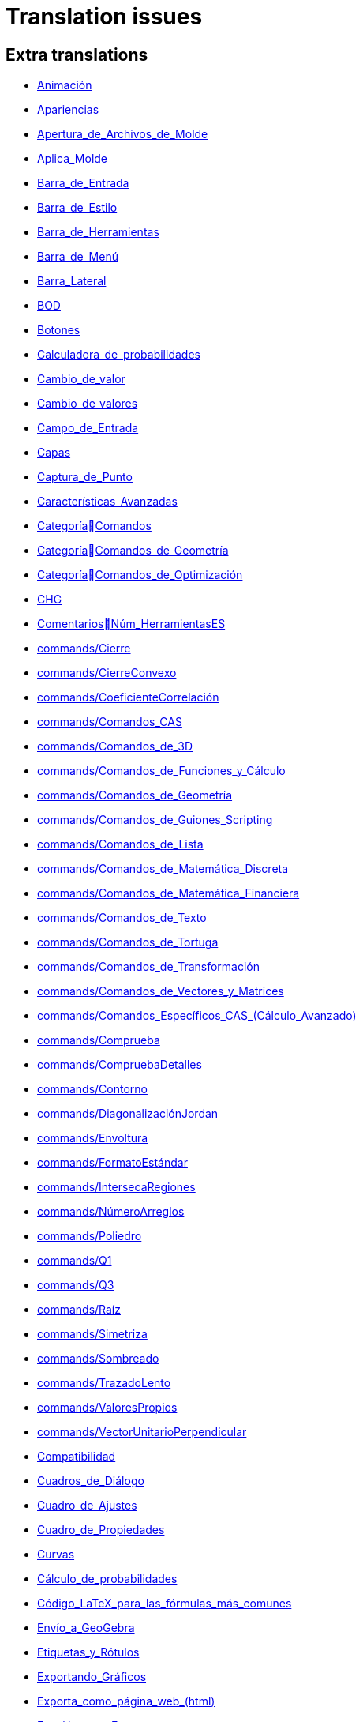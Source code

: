 = Translation issues

== Extra translations

 * xref:Animación.adoc[Animación]
 * xref:Apariencias.adoc[Apariencias]
 * xref:Apertura_de_Archivos_de_Molde.adoc[Apertura_de_Archivos_de_Molde]
 * xref:Aplica_Molde.adoc[Aplica_Molde]
 * xref:Barra_de_Entrada.adoc[Barra_de_Entrada]
 * xref:Barra_de_Estilo.adoc[Barra_de_Estilo]
 * xref:Barra_de_Herramientas.adoc[Barra_de_Herramientas]
 * xref:Barra_de_Menú.adoc[Barra_de_Menú]
 * xref:Barra_Lateral.adoc[Barra_Lateral]
 * xref:BOD.adoc[BOD]
 * xref:Botones.adoc[Botones]
 * xref:Calculadora_de_probabilidades.adoc[Calculadora_de_probabilidades]
 * xref:Cambio_de_valor.adoc[Cambio_de_valor]
 * xref:Cambio_de_valores.adoc[Cambio_de_valores]
 * xref:Campo_de_Entrada.adoc[Campo_de_Entrada]
 * xref:Capas.adoc[Capas]
 * xref:Captura_de_Punto.adoc[Captura_de_Punto]
 * xref:Características_Avanzadas.adoc[Características_Avanzadas]
 * xref:CategoríaComandos.adoc[CategoríaComandos]
 * xref:CategoríaComandos_de_Geometría.adoc[CategoríaComandos_de_Geometría]
 * xref:CategoríaComandos_de_Optimización.adoc[CategoríaComandos_de_Optimización]
 * xref:CHG.adoc[CHG]
 * xref:ComentariosNúm_HerramientasES.adoc[ComentariosNúm_HerramientasES]
 * xref:commands/Cierre.adoc[commands/Cierre]
 * xref:commands/CierreConvexo.adoc[commands/CierreConvexo]
 * xref:commands/CoeficienteCorrelación.adoc[commands/CoeficienteCorrelación]
 * xref:commands/Comandos_CAS.adoc[commands/Comandos_CAS]
 * xref:commands/Comandos_de_3D.adoc[commands/Comandos_de_3D]
 * xref:commands/Comandos_de_Funciones_y_Cálculo.adoc[commands/Comandos_de_Funciones_y_Cálculo]
 * xref:commands/Comandos_de_Geometría.adoc[commands/Comandos_de_Geometría]
 * xref:commands/Comandos_de_Guiones_Scripting.adoc[commands/Comandos_de_Guiones_Scripting]
 * xref:commands/Comandos_de_Lista.adoc[commands/Comandos_de_Lista]
 * xref:commands/Comandos_de_Matemática_Discreta.adoc[commands/Comandos_de_Matemática_Discreta]
 * xref:commands/Comandos_de_Matemática_Financiera.adoc[commands/Comandos_de_Matemática_Financiera]
 * xref:commands/Comandos_de_Texto.adoc[commands/Comandos_de_Texto]
 * xref:commands/Comandos_de_Tortuga.adoc[commands/Comandos_de_Tortuga]
 * xref:commands/Comandos_de_Transformación.adoc[commands/Comandos_de_Transformación]
 * xref:commands/Comandos_de_Vectores_y_Matrices.adoc[commands/Comandos_de_Vectores_y_Matrices]
 * xref:commands/Comandos_Específicos_CAS_(Cálculo_Avanzado).adoc[commands/Comandos_Específicos_CAS_(Cálculo_Avanzado)]
 * xref:commands/Comprueba.adoc[commands/Comprueba]
 * xref:commands/CompruebaDetalles.adoc[commands/CompruebaDetalles]
 * xref:commands/Contorno.adoc[commands/Contorno]
 * xref:commands/DiagonalizaciónJordan.adoc[commands/DiagonalizaciónJordan]
 * xref:commands/Envoltura.adoc[commands/Envoltura]
 * xref:commands/FormatoEstándar.adoc[commands/FormatoEstándar]
 * xref:commands/IntersecaRegiones.adoc[commands/IntersecaRegiones]
 * xref:commands/NúmeroArreglos.adoc[commands/NúmeroArreglos]
 * xref:commands/Poliedro.adoc[commands/Poliedro]
 * xref:commands/Q1.adoc[commands/Q1]
 * xref:commands/Q3.adoc[commands/Q3]
 * xref:commands/Raíz.adoc[commands/Raíz]
 * xref:commands/Simetriza.adoc[commands/Simetriza]
 * xref:commands/Sombreado.adoc[commands/Sombreado]
 * xref:commands/TrazadoLento.adoc[commands/TrazadoLento]
 * xref:commands/ValoresPropios.adoc[commands/ValoresPropios]
 * xref:commands/VectorUnitarioPerpendicular.adoc[commands/VectorUnitarioPerpendicular]
 * xref:Compatibilidad.adoc[Compatibilidad]
 * xref:Cuadros_de_Diálogo.adoc[Cuadros_de_Diálogo]
 * xref:Cuadro_de_Ajustes.adoc[Cuadro_de_Ajustes]
 * xref:Cuadro_de_Propiedades.adoc[Cuadro_de_Propiedades]
 * xref:Curvas.adoc[Curvas]
 * xref:Cálculo_de_probabilidades.adoc[Cálculo_de_probabilidades]
 * xref:Código_LaTeX_para_las_fórmulas_más_comunes.adoc[Código_LaTeX_para_las_fórmulas_más_comunes]
 * xref:Envío_a_GeoGebra.adoc[Envío_a_GeoGebra]
 * xref:Etiquetas_y_Rótulos.adoc[Etiquetas_y_Rótulos]
 * xref:Exportando_Gráficos.adoc[Exportando_Gráficos]
 * xref:Exporta_como_página_web_(html).adoc[Exporta_como_página_web_(html)]
 * xref:Función_parteEntera.adoc[Función_parteEntera]
 * xref:Función_parteFraccionaria.adoc[Función_parteFraccionaria]
 * xref:Función_raízn.adoc[Función_raízn]
 * xref:Generales.adoc[Generales]
 * xref:GeoGebra.adoc[GeoGebra]
 * xref:Geométricos_en_Vista_Algebraica_CAS.adoc[Geométricos_en_Vista_Algebraica_CAS]
 * xref:Gráfica_3D.adoc[Gráfica_3D]
 * xref:HerramientasESNúm.adoc[HerramientasESNúm]
 * xref:Herramientas_3D_a_libro.adoc[Herramientas_3D_a_libro]
 * xref:Herramienta_Deslizador.adoc[Herramienta_Deslizador]
 * xref:Hoja_de_Cálculo.adoc[Hoja_de_Cálculo]
 * xref:Imágenes.adoc[Imágenes]
 * xref:Incrustando_a_CMS_VLE_(Moodle_Ambiente_de_Enseñanza_Virtual)_y_Wiki.adoc[Incrustando_a_CMS_VLE_(Moodle_Ambiente_de_Enseñanza_Virtual)_y_Wiki]
 * xref:Indicaciones.adoc[Indicaciones]
 * xref:Inserta_Archivo.adoc[Inserta_Archivo]
 * xref:InterAcciones.adoc[InterAcciones]
 * xref:Interfaz_Gráfica.adoc[Interfaz_Gráfica]
 * xref:LaTeX.adoc[LaTeX]
 * xref:Lugar_Geométrico.adoc[Lugar_Geométrico]
 * xref:Línea_de_Entrada.adoc[Línea_de_Entrada]
 * xref:Manual.adoc[Manual]
 * xref:Manual_LMS.adoc[Manual_LMS]
 * xref:Mediciones.adoc[Mediciones]
 * xref:Menú_Apariencias.adoc[Menú_Apariencias]
 * xref:Menú_Archivo.adoc[Menú_Archivo]
 * xref:Menú_contextual.adoc[Menú_contextual]
 * xref:Menú_de_Ayuda.adoc[Menú_de_Ayuda]
 * xref:Menú_de_Opciones.adoc[Menú_de_Opciones]
 * xref:Menú_Vista.adoc[Menú_Vista]
 * xref:Nombrando_Objetos.adoc[Nombrando_Objetos]
 * xref:Notas_Lanzamiento_de_GeoGebra_5_0.adoc[Notas_Lanzamiento_de_GeoGebra_5_0]
 * xref:Números_complejos.adoc[Números_complejos]
 * xref:Números_y_Ángulos.adoc[Números_y_Ángulos]
 * xref:Núm_HerramientasES.adoc[Núm_HerramientasES]
 * xref:Objetos.adoc[Objetos]
 * xref:Objetos_de_Acción.adoc[Objetos_de_Acción]
 * xref:Objetos_libres_dependientes_y_auxiliares.adoc[Objetos_libres_dependientes_y_auxiliares]
 * xref:Opciones_de_Impresión.adoc[Opciones_de_Impresión]
 * xref:Perspectivas.adoc[Perspectivas]
 * xref:Preparación_de_los_Ajustes.adoc[Preparación_de_los_Ajustes]
 * xref:Preparativos_de_la_Vista_Gráfica.adoc[Preparativos_de_la_Vista_Gráfica]
 * xref:Programa_(guion_scripting).adoc[Programa_(guion_scripting)]
 * xref:Propias.adoc[Propias]
 * xref:Propiedades.adoc[Propiedades]
 * xref:Propiedades_de_Objeto.adoc[Propiedades_de_Objeto]
 * xref:Puntos.adoc[Puntos]
 * xref:Página_Principal.adoc[Página_Principal]
 * xref:Rastreo.adoc[Rastreo]
 * xref:Referencias_de_Programación.adoc[Referencias_de_Programación]
 * xref:Rótulos_y_Subtítulos.adoc[Rótulos_y_Subtítulos]
 * xref:Selección_de_objetos.adoc[Selección_de_objetos]
 * xref:Sobre_LaTeX_medidas_de_fuentes_cajas_de_color_y_matemática_.adoc[Sobre_LaTeX_medidas_de_fuentes_cajas_de_color_y_matemática_]
 * xref:Teclado_Virtual.adoc[Teclado_Virtual]
 * xref:Teclas_de_Atajos.adoc[Teclas_de_Atajos]
 * xref:Textos.adoc[Textos]
 * xref:tools/Análisis_Regresión_Dos_Variables.adoc[tools/Análisis_Regresión_Dos_Variables]
 * xref:tools/Casilla_de_Control.adoc[tools/Casilla_de_Control]
 * xref:tools/Casilla_de_Entrada.adoc[tools/Casilla_de_Entrada]
 * xref:tools/Croquis.adoc[tools/Croquis]
 * xref:tools/Cálculo_de_probabilidades.adoc[tools/Cálculo_de_probabilidades]
 * xref:tools/Desarrollo.adoc[tools/Desarrollo]
 * xref:tools/Etiqueta_(in)visible.adoc[tools/Etiqueta_(in)visible]
 * xref:tools/Extremos.adoc[tools/Extremos]
 * xref:tools/Figura_a_Mano_Alzada.adoc[tools/Figura_a_Mano_Alzada]
 * xref:tools/Herramientas_de_Transformación.adoc[tools/Herramientas_de_Transformación]
 * xref:tools/Imagen.adoc[tools/Imagen]
 * xref:tools/Intersección.adoc[tools/Intersección]
 * xref:tools/Limita_Libera_Punto.adoc[tools/Limita_Libera_Punto]
 * xref:tools/Listado_de_puntos.adoc[tools/Listado_de_puntos]
 * xref:tools/Lista_de_lo_encuadrado.adoc[tools/Lista_de_lo_encuadrado]
 * xref:tools/Lista_de_puntos.adoc[tools/Lista_de_puntos]
 * xref:tools/Matriz_desde_celdas.adoc[tools/Matriz_desde_celdas]
 * xref:tools/Mostrar_Ocultar_etiqueta.adoc[tools/Mostrar_Ocultar_etiqueta]
 * xref:tools/Mostrar_Ocultar_objeto.adoc[tools/Mostrar_Ocultar_objeto]
 * xref:tools/Número_Complejo.adoc[tools/Número_Complejo]
 * xref:tools/Objeto.adoc[tools/Objeto]
 * xref:tools/Objeto_(in)visible.adoc[tools/Objeto_(in)visible]
 * xref:tools/Polar_o_Conjugado.adoc[tools/Polar_o_Conjugado]
 * xref:tools/Poligonal.adoc[tools/Poligonal]
 * xref:tools/Polígono.adoc[tools/Polígono]
 * xref:tools/Punto.adoc[tools/Punto]
 * xref:tools/Punto_(des)vinculado.adoc[tools/Punto_(des)vinculado]
 * xref:tools/Punto_en_Objeto.adoc[tools/Punto_en_Objeto]
 * xref:tools/Raíces.adoc[tools/Raíces]
 * xref:tools/Recta.adoc[tools/Recta]
 * xref:tools/Registro_en_Hoja_de_Cálculo.adoc[tools/Registro_en_Hoja_de_Cálculo]
 * xref:tools/Rotación.adoc[tools/Rotación]
 * xref:tools/Semirrecta.adoc[tools/Semirrecta]
 * xref:tools/Tabla.adoc[tools/Tabla]
 * xref:tools/Tabla_desde_celdas.adoc[tools/Tabla_desde_celdas]
 * xref:tools/Ángulo.adoc[tools/Ángulo]
 * xref:Transformaciones.adoc[Transformaciones]
 * xref:Trazados.adoc[Trazados]
 * xref:Tutoriales.adoc[Tutoriales]
 * xref:Tutoriales_de_Administración.adoc[Tutoriales_de_Administración]
 * xref:Tutoriales_para_Expertos.adoc[Tutoriales_para_Expertos]
 * xref:TutorialCuadrilátero_EquiDiagonal.adoc[TutorialCuadrilátero_EquiDiagonal]
 * xref:UsuarioHerramienta_de_Refleja_Objeto_en_Circunferencia_(Inversión).adoc[UsuarioHerramienta_de_Refleja_Objeto_en_Circunferencia_(Inversión)]
 * xref:Valores_Lógicos.adoc[Valores_Lógicos]
 * xref:Visibilidad_condicional.adoc[Visibilidad_condicional]
 * xref:Vistas.adoc[Vistas]
 * xref:Vista_3D.adoc[Vista_3D]
 * xref:Vista_CAS.adoc[Vista_CAS]
 * xref:Vista_de_Hoja_de_Cálculo.adoc[Vista_de_Hoja_de_Cálculo]
 * xref:Vista_Gráfica_3D.adoc[Vista_Gráfica_3D]

== Missing translations

 * xref:en@manual::3D_Graphics_View.adoc[3D_Graphics_View]
 * xref:en@manual::Advanced_Features.adoc[Advanced_Features]
 * xref:en@manual::Animation.adoc[Animation]
 * xref:en@manual::Boolean_values.adoc[Boolean_values]
 * xref:en@manual::CAS_View.adoc[CAS_View]
 * xref:en@manual::Change_Values.adoc[Change_Values]
 * xref:en@manual::commands/BetaDist.adoc[commands/BetaDist]
 * xref:en@manual::commands/CASLoaded.adoc[commands/CASLoaded]
 * xref:en@manual::commands/CAS_View_Supported_Geometry_Commands.adoc[commands/CAS_View_Supported_Geometry_Commands]
 * xref:en@manual::commands/CharacteristicPolynomial.adoc[commands/CharacteristicPolynomial]
 * xref:en@manual::commands/CorrelationCoefficient.adoc[commands/CorrelationCoefficient]
 * xref:en@manual::commands/Eigenvalues.adoc[commands/Eigenvalues]
 * xref:en@manual::commands/ExtendedGCD.adoc[commands/ExtendedGCD]
 * xref:en@manual::commands/GeoGebra_Commands.adoc[commands/GeoGebra_Commands]
 * xref:en@manual::commands/Geometry_Commands.adoc[commands/Geometry_Commands]
 * xref:en@manual::commands/InverseBeta.adoc[commands/InverseBeta]
 * xref:en@manual::commands/InverseBinomialMinimumTrials.adoc[commands/InverseBinomialMinimumTrials]
 * xref:en@manual::commands/IsFactored.adoc[commands/IsFactored]
 * xref:en@manual::commands/JordanDiagonalization.adoc[commands/JordanDiagonalization]
 * xref:en@manual::commands/LUDecomposition.adoc[commands/LUDecomposition]
 * xref:en@manual::commands/MinimalPolynomial.adoc[commands/MinimalPolynomial]
 * xref:en@manual::commands/ModularExponent.adoc[commands/ModularExponent]
 * xref:en@manual::commands/NInvert.adoc[commands/NInvert]
 * xref:en@manual::commands/Optimization_Commands.adoc[commands/Optimization_Commands]
 * xref:en@manual::commands/Perimeter.adoc[commands/Perimeter]
 * xref:en@manual::commands/QRDecomposition.adoc[commands/QRDecomposition]
 * xref:en@manual::commands/Root.adoc[commands/Root]
 * xref:en@manual::commands/SetImage.adoc[commands/SetImage]
 * xref:en@manual::commands/Type.adoc[commands/Type]
 * xref:en@manual::Complex_Numbers.adoc[Complex_Numbers]
 * xref:en@manual::Conditional_Visibility.adoc[Conditional_Visibility]
 * xref:en@manual::Context_Menu.adoc[Context_Menu]
 * xref:en@manual::Curves.adoc[Curves]
 * xref:en@manual::Customizing_the_Graphics_View.adoc[Customizing_the_Graphics_View]
 * xref:en@manual::Export_Graphics_Dialog.adoc[Export_Graphics_Dialog]
 * xref:en@manual::File_Menu.adoc[File_Menu]
 * xref:en@manual::Free_Dependent_and_Auxiliary_Objects.adoc[Free_Dependent_and_Auxiliary_Objects]
 * xref:en@manual::Help_Menu.adoc[Help_Menu]
 * xref:en@manual::Input_Bar.adoc[Input_Bar]
 * xref:en@manual::Keyboard_Shortcuts.adoc[Keyboard_Shortcuts]
 * xref:en@manual::Labels_and_Captions.adoc[Labels_and_Captions]
 * xref:en@manual::LaTeX.adoc[LaTeX]
 * xref:en@manual::Layers.adoc[Layers]
 * xref:en@manual::Menubar.adoc[Menubar]
 * xref:en@manual::Naming_Objects.adoc[Naming_Objects]
 * xref:en@manual::Numbers_and_Angles.adoc[Numbers_and_Angles]
 * xref:en@manual::Objects.adoc[Objects]
 * xref:en@manual::Object_Properties.adoc[Object_Properties]
 * xref:en@manual::Options_Menu.adoc[Options_Menu]
 * xref:en@manual::Perspectives.adoc[Perspectives]
 * xref:en@manual::Perspectives_Menu.adoc[Perspectives_Menu]
 * xref:en@manual::Point_Capturing.adoc[Point_Capturing]
 * xref:en@manual::Printing_Options.adoc[Printing_Options]
 * xref:en@manual::Probability_Calculator.adoc[Probability_Calculator]
 * xref:en@manual::Properties_Dialog.adoc[Properties_Dialog]
 * xref:en@manual::Scripting.adoc[Scripting]
 * xref:en@manual::Selecting_objects.adoc[Selecting_objects]
 * xref:en@manual::Settings_Dialog.adoc[Settings_Dialog]
 * xref:en@manual::Sidebar.adoc[Sidebar]
 * xref:en@manual::Spreadsheet_View.adoc[Spreadsheet_View]
 * xref:en@manual::Style_Bar.adoc[Style_Bar]
 * xref:en@manual::Texts.adoc[Texts]
 * xref:en@manual::Toolbar.adoc[Toolbar]
 * xref:en@manual::tools/Action_Object_Tools.adoc[tools/Action_Object_Tools]
 * xref:en@manual::tools/Angle_with_Given_Size.adoc[tools/Angle_with_Given_Size]
 * xref:en@manual::tools/Attach_Detach_Point.adoc[tools/Attach_Detach_Point]
 * xref:en@manual::tools/Check_Box.adoc[tools/Check_Box]
 * xref:en@manual::tools/Complex_Number.adoc[tools/Complex_Number]
 * xref:en@manual::tools/Extremum.adoc[tools/Extremum]
 * xref:en@manual::tools/Freehand_Function.adoc[tools/Freehand_Function]
 * xref:en@manual::tools/Freehand_Shape.adoc[tools/Freehand_Shape]
 * xref:en@manual::tools/General_Tools.adoc[tools/General_Tools]
 * xref:en@manual::tools/Input_Box.adoc[tools/Input_Box]
 * xref:en@manual::tools/Intersect.adoc[tools/Intersect]
 * xref:en@manual::tools/Line.adoc[tools/Line]
 * xref:en@manual::tools/List_of_Points.adoc[tools/List_of_Points]
 * xref:en@manual::tools/Measurement_Tools.adoc[tools/Measurement_Tools]
 * xref:en@manual::tools/Net.adoc[tools/Net]
 * xref:en@manual::tools/Point.adoc[tools/Point]
 * xref:en@manual::tools/Point_on_Object.adoc[tools/Point_on_Object]
 * xref:en@manual::tools/Point_Tools.adoc[tools/Point_Tools]
 * xref:en@manual::tools/Polar_or_Diameter_Line.adoc[tools/Polar_or_Diameter_Line]
 * xref:en@manual::tools/Polygon.adoc[tools/Polygon]
 * xref:en@manual::tools/Ray.adoc[tools/Ray]
 * xref:en@manual::tools/Record_to_Spreadsheet.adoc[tools/Record_to_Spreadsheet]
 * xref:en@manual::tools/Roots.adoc[tools/Roots]
 * xref:en@manual::tools/Rotate_around_Point.adoc[tools/Rotate_around_Point]
 * xref:en@manual::tools/Select_Objects.adoc[tools/Select_Objects]
 * xref:en@manual::tools/Show_Hide_Label.adoc[tools/Show_Hide_Label]
 * xref:en@manual::tools/Show_Hide_Object.adoc[tools/Show_Hide_Object]
 * xref:en@manual::tools/Special_Line_Tools.adoc[tools/Special_Line_Tools]
 * xref:en@manual::tools/Table.adoc[tools/Table]
 * xref:en@manual::Tooltips.adoc[Tooltips]
 * xref:en@manual::Tracing.adoc[Tracing]
 * xref:en@manual::Views.adoc[Views]
 * xref:en@manual::View_Menu.adoc[View_Menu]

== Partial translations

 * xref:commands/AExponencial.adoc[commands/AExponencial]
 * xref:commands/AjustePotencia.adoc[commands/AjustePotencia]
 * xref:commands/ANOVA.adoc[commands/ANOVA]
 * xref:commands/APolar.adoc[commands/APolar]
 * xref:commands/CampoDirecciones.adoc[commands/CampoDirecciones]
 * xref:commands/Coeficientes.adoc[commands/Coeficientes]
 * xref:commands/CoordenadasDinámicas.adoc[commands/CoordenadasDinámicas]
 * xref:commands/Covarianza.adoc[commands/Covarianza]
 * xref:commands/Curvatura.adoc[commands/Curvatura]
 * xref:commands/Cúbica.adoc[commands/Cúbica]
 * xref:commands/DE.adoc[commands/DE]
 * xref:commands/DEmuestral.adoc[commands/DEmuestral]
 * xref:commands/Denominador.adoc[commands/Denominador]
 * xref:commands/Derivada.adoc[commands/Derivada]
 * xref:commands/DerivadaImplícita.adoc[commands/DerivadaImplícita]
 * xref:commands/DerivadaParamétrica.adoc[commands/DerivadaParamétrica]
 * xref:commands/Desarrolla.adoc[commands/Desarrolla]
 * xref:commands/DesdeBase.adoc[commands/DesdeBase]
 * xref:commands/Determinante.adoc[commands/Determinante]
 * xref:commands/DEx.adoc[commands/DEx]
 * xref:commands/DExMuestral.adoc[commands/DExMuestral]
 * xref:commands/DEy.adoc[commands/DEy]
 * xref:commands/DEyMuestral.adoc[commands/DEyMuestral]
 * xref:commands/DiagramaCaja.adoc[commands/DiagramaCaja]
 * xref:commands/DiagramaResidual.adoc[commands/DiagramaResidual]
 * xref:commands/DiagramaTalloHojas.adoc[commands/DiagramaTalloHojas]
 * xref:commands/Dimensión.adoc[commands/Dimensión]
 * xref:commands/División.adoc[commands/División]
 * xref:commands/Divisores.adoc[commands/Divisores]
 * xref:commands/EscalonadaReducida.adoc[commands/EscalonadaReducida]
 * xref:commands/EsPrimo.adoc[commands/EsPrimo]
 * xref:commands/Esquina.adoc[commands/Esquina]
 * xref:commands/Factores.adoc[commands/Factores]
 * xref:commands/Factoriza.adoc[commands/Factoriza]
 * xref:commands/FactorizaI.adoc[commands/FactorizaI]
 * xref:commands/FijaPasoConstrucción.adoc[commands/FijaPasoConstrucción]
 * xref:commands/FraccionesParciales.adoc[commands/FraccionesParciales]
 * xref:commands/FracciónContinua.adoc[commands/FracciónContinua]
 * xref:commands/FórmulaTexto.adoc[commands/FórmulaTexto]
 * xref:commands/Grado.adoc[commands/Grado]
 * xref:commands/GráficoEscalonado.adoc[commands/GráficoEscalonado]
 * xref:commands/GráficoPuntos.adoc[commands/GráficoPuntos]
 * xref:commands/GráficoQQ.adoc[commands/GráficoQQ]
 * xref:commands/Histograma.adoc[commands/Histograma]
 * xref:commands/HistogramaDerecha.adoc[commands/HistogramaDerecha]
 * xref:commands/Identidad.adoc[commands/Identidad]
 * xref:commands/ImagenHerramienta.adoc[commands/ImagenHerramienta]
 * xref:commands/Integral.adoc[commands/Integral]
 * xref:commands/IntegralEntre.adoc[commands/IntegralEntre]
 * xref:commands/IntegralN.adoc[commands/IntegralN]
 * xref:commands/IntervaloMediasZ.adoc[commands/IntervaloMediasZ]
 * xref:commands/IntervaloMediaZ.adoc[commands/IntervaloMediaZ]
 * xref:commands/IntervaloProporcionesZ.adoc[commands/IntervaloProporcionesZ]
 * xref:commands/IntervaloProporciónZ.adoc[commands/IntervaloProporciónZ]
 * xref:commands/IntervaloT.adoc[commands/IntervaloT]
 * xref:commands/IntervaloT2.adoc[commands/IntervaloT2]
 * xref:commands/Iteración.adoc[commands/Iteración]
 * xref:commands/ListaIteración.adoc[commands/ListaIteración]
 * xref:commands/ListaRaíces.adoc[commands/ListaRaíces]
 * xref:commands/LugarGeométrico.adoc[commands/LugarGeométrico]
 * xref:commands/Límite.adoc[commands/Límite]
 * xref:commands/LímiteDerecha.adoc[commands/LímiteDerecha]
 * xref:commands/LímiteIzquierda.adoc[commands/LímiteIzquierda]
 * xref:commands/MediaX.adoc[commands/MediaX]
 * xref:commands/MediaY.adoc[commands/MediaY]
 * xref:commands/Mezcla.adoc[commands/Mezcla]
 * xref:commands/Moda.adoc[commands/Moda]
 * xref:commands/Muestra.adoc[commands/Muestra]
 * xref:commands/Máximo.adoc[commands/Máximo]
 * xref:commands/Mínimo.adoc[commands/Mínimo]
 * xref:commands/Nombre.adoc[commands/Nombre]
 * xref:commands/Normaliza.adoc[commands/Normaliza]
 * xref:commands/NotaciónCientífica.adoc[commands/NotaciónCientífica]
 * xref:commands/Numerador.adoc[commands/Numerador]
 * xref:commands/Objeto.adoc[commands/Objeto]
 * xref:commands/PaloHockey.adoc[commands/PaloHockey]
 * xref:commands/ParámetroRecorrido.adoc[commands/ParámetroRecorrido]
 * xref:commands/Pascal.adoc[commands/Pascal]
 * xref:commands/PascalInversa.adoc[commands/PascalInversa]
 * xref:commands/PasoConstrucción.adoc[commands/PasoConstrucción]
 * xref:commands/PasoEjeY.adoc[commands/PasoEjeY]
 * xref:commands/Percentil.adoc[commands/Percentil]
 * xref:commands/Polinomio.adoc[commands/Polinomio]
 * xref:commands/PolígonoFrecuencias.adoc[commands/PolígonoFrecuencias]
 * xref:commands/PrimerMiembro.adoc[commands/PrimerMiembro]
 * xref:commands/RangoMatriz.adoc[commands/RangoMatriz]
 * xref:commands/RaízCompleja.adoc[commands/RaízCompleja]
 * xref:commands/RCuadrado.adoc[commands/RCuadrado]
 * xref:commands/ResoluciónN.adoc[commands/ResoluciónN]
 * xref:commands/Resuelve.adoc[commands/Resuelve]
 * xref:commands/ResuelveEDO.adoc[commands/ResuelveEDO]
 * xref:commands/ResuelveNEDO.adoc[commands/ResuelveNEDO]
 * xref:commands/SegundoMiembro.adoc[commands/SegundoMiembro]
 * xref:commands/SigmaXX.adoc[commands/SigmaXX]
 * xref:commands/SigmaXY.adoc[commands/SigmaXY]
 * xref:commands/SigmaYY.adoc[commands/SigmaYY]
 * xref:commands/Simplifica.adoc[commands/Simplifica]
 * xref:commands/Soluciones.adoc[commands/Soluciones]
 * xref:commands/SolucionesN.adoc[commands/SolucionesN]
 * xref:commands/Spearman.adoc[commands/Spearman]
 * xref:commands/SumaDivisores.adoc[commands/SumaDivisores]
 * xref:commands/SumaErroresCuadrados.adoc[commands/SumaErroresCuadrados]
 * xref:commands/TablaContingencia.adoc[commands/TablaContingencia]
 * xref:commands/TablaFrecuencias.adoc[commands/TablaFrecuencias]
 * xref:commands/TestApareadasT.adoc[commands/TestApareadasT]
 * xref:commands/TestChiCuadrado.adoc[commands/TestChiCuadrado]
 * xref:commands/TestMediasT.adoc[commands/TestMediasT]
 * xref:commands/TestMediasZ.adoc[commands/TestMediasZ]
 * xref:commands/TestMediaT.adoc[commands/TestMediaT]
 * xref:commands/TestMediaZ.adoc[commands/TestMediaZ]
 * xref:commands/TestProporcionesZ.adoc[commands/TestProporcionesZ]
 * xref:commands/TestProporciónZ.adoc[commands/TestProporciónZ]
 * xref:commands/TrigCombina.adoc[commands/TrigCombina]
 * xref:commands/TrigSimplifica.adoc[commands/TrigSimplifica]
 * xref:commands/ValorNumérico.adoc[commands/ValorNumérico]
 * xref:commands/Varianza.adoc[commands/Varianza]
 * xref:commands/VarianzaMuestral.adoc[commands/VarianzaMuestral]
 * xref:commands/VectorUnitario.adoc[commands/VectorUnitario]
 * xref:Desplazamientos.adoc[Desplazamientos]
 * xref:Función_Real.adoc[Función_Real]
 * xref:Herramientas_Propias.adoc[Herramientas_Propias]
 * xref:Protocolo_de_Construcción.adoc[Protocolo_de_Construcción]
 * xref:tools/Evalúa.adoc[tools/Evalúa]
 * xref:tools/Texto.adoc[tools/Texto]

== Duplicate translations
All clear
